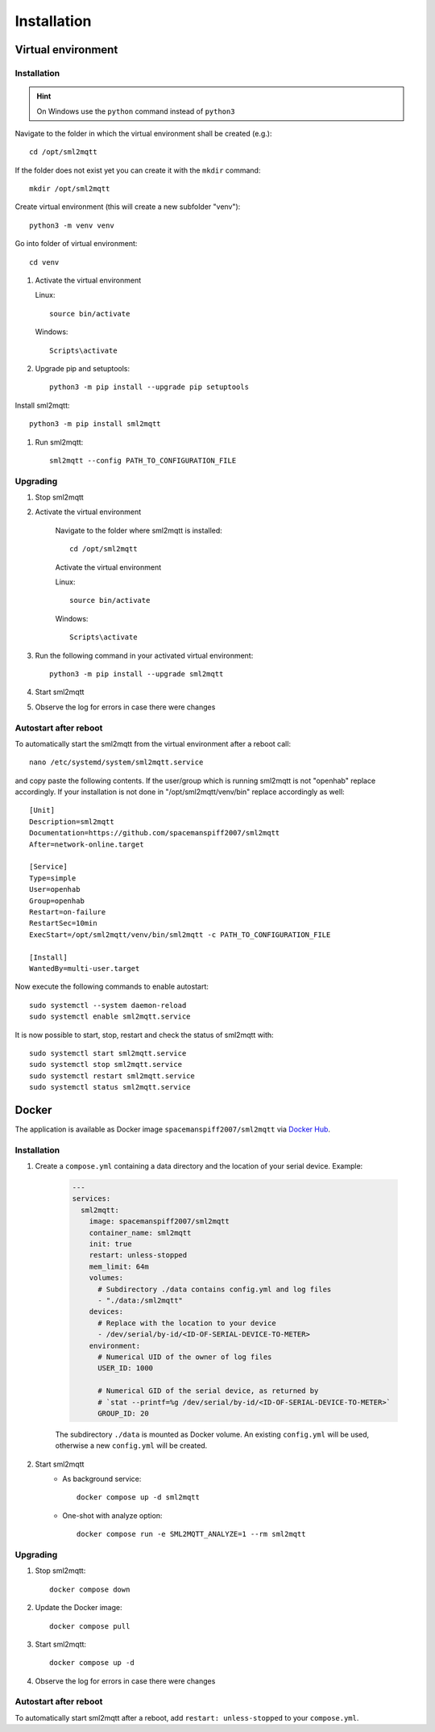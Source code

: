 **************************************
Installation
**************************************

Virtual environment
======================================

.. _INSTALLATION_VENV:

Installation
--------------------------------------

.. hint::
   On Windows use the ``python`` command instead of ``python3``


Navigate to the folder in which the virtual environment shall be created (e.g.)::

    cd /opt/sml2mqtt

If the folder does not exist yet you can create it with the ``mkdir`` command::

    mkdir /opt/sml2mqtt


Create virtual environment (this will create a new subfolder "venv")::

    python3 -m venv venv


Go into folder of virtual environment::

    cd venv


#. Activate the virtual environment

   Linux::

    source bin/activate

   Windows::

    Scripts\activate

#. Upgrade pip and setuptools::

    python3 -m pip install --upgrade pip setuptools

Install sml2mqtt::

    python3 -m pip install sml2mqtt

#. Run sml2mqtt::

    sml2mqtt --config PATH_TO_CONFIGURATION_FILE


Upgrading
--------------------------------------
#. Stop sml2mqtt

#. Activate the virtual environment

    Navigate to the folder where sml2mqtt is installed::

        cd /opt/sml2mqtt

    Activate the virtual environment

    Linux::

        source bin/activate

    Windows::

        Scripts\activate

#. Run the following command in your activated virtual environment::

    python3 -m pip install --upgrade sml2mqtt

#. Start sml2mqtt

#. Observe the log for errors in case there were changes


Autostart after reboot
--------------------------------------

To automatically start the sml2mqtt from the virtual environment after a reboot call::

    nano /etc/systemd/system/sml2mqtt.service


and copy paste the following contents. If the user/group which is running sml2mqtt is not "openhab" replace accordingly.
If your installation is not done in "/opt/sml2mqtt/venv/bin" replace accordingly as well::

    [Unit]
    Description=sml2mqtt
    Documentation=https://github.com/spacemanspiff2007/sml2mqtt
    After=network-online.target

    [Service]
    Type=simple
    User=openhab
    Group=openhab
    Restart=on-failure
    RestartSec=10min
    ExecStart=/opt/sml2mqtt/venv/bin/sml2mqtt -c PATH_TO_CONFIGURATION_FILE

    [Install]
    WantedBy=multi-user.target


Now execute the following commands to enable autostart::

    sudo systemctl --system daemon-reload
    sudo systemctl enable sml2mqtt.service


It is now possible to start, stop, restart and check the status of sml2mqtt with::

    sudo systemctl start sml2mqtt.service
    sudo systemctl stop sml2mqtt.service
    sudo systemctl restart sml2mqtt.service
    sudo systemctl status sml2mqtt.service

Docker
======================================

The application is available as Docker image ``spacemanspiff2007/sml2mqtt`` via `Docker Hub <https://hub.docker.com/r/spacemanspiff2007/sml2mqtt>`_.

Installation
--------------------------------------

#. Create a ``compose.yml`` containing a data directory and the location of your serial device. Example:

    .. code-block::

        ---
        services:
          sml2mqtt:
            image: spacemanspiff2007/sml2mqtt
            container_name: sml2mqtt
            init: true
            restart: unless-stopped
            mem_limit: 64m
            volumes:
              # Subdirectory ./data contains config.yml and log files
              - "./data:/sml2mqtt"
            devices:
              # Replace with the location to your device
              - /dev/serial/by-id/<ID-OF-SERIAL-DEVICE-TO-METER>
            environment:
              # Numerical UID of the owner of log files
              USER_ID: 1000

              # Numerical GID of the serial device, as returned by
              # `stat --printf=%g /dev/serial/by-id/<ID-OF-SERIAL-DEVICE-TO-METER>`
              GROUP_ID: 20

    The subdirectory ``./data`` is mounted as Docker volume. An existing ``config.yml`` will be used, otherwise a new ``config.yml`` will be created.

#. Start sml2mqtt
    * As background service::

        docker compose up -d sml2mqtt

    * One-shot with analyze option::

        docker compose run -e SML2MQTT_ANALYZE=1 --rm sml2mqtt


Upgrading
--------------------------------------
#. Stop sml2mqtt::

    docker compose down

#. Update the Docker image::

    docker compose pull

#. Start sml2mqtt::

    docker compose up -d

#. Observe the log for errors in case there were changes


Autostart after reboot
--------------------------------------

To automatically start sml2mqtt after a reboot, add ``restart: unless-stopped`` to your ``compose.yml``.
